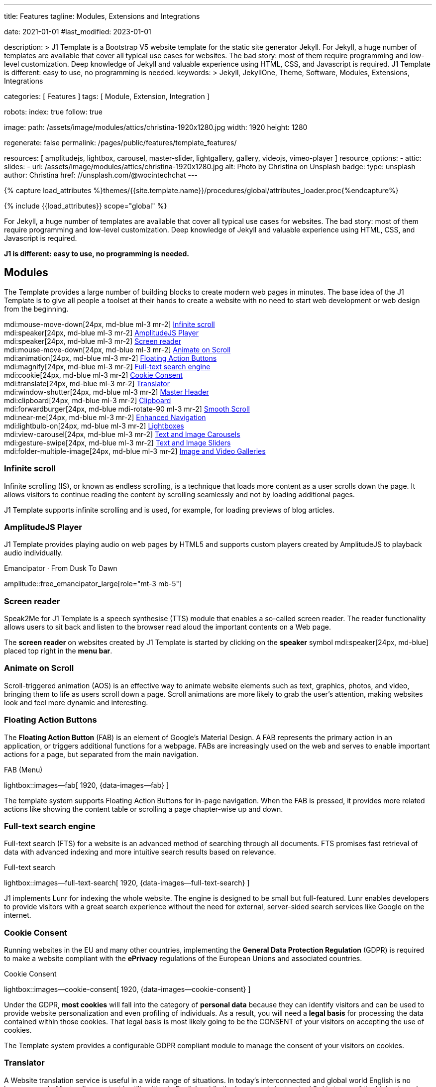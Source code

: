---
title:                                  Features
tagline:                                Modules, Extensions and Integrations

date:                                   2021-01-01
#last_modified:                         2023-01-01

description: >
                                        J1 Template is a Bootstrap V5 website template for the static
                                        site generator Jekyll.
                                        For Jekyll, a huge number of templates are available that cover
                                        all typical use cases for websites. The bad story: most of them
                                        require programming and low-level customization. Deep knowledge
                                        of Jekyll and valuable experience using HTML, CSS, and Javascript
                                        is required. J1 Template is different: easy to use, no programming
                                        is needed.
keywords: >
                                        Jekyll, JekyllOne, Theme, Software, Modules, Extensions, Integrations

categories:                             [ Features ]
tags:                                   [ Module, Extension, Integration ]

robots:
  index:                                true
  follow:                               true

image:
  path:                                 /assets/image/modules/attics/christina-1920x1280.jpg
  width:                                1920
  height:                               1280

regenerate:                             false
permalink:                              /pages/public/features/template_features/

resources:                              [
                                          amplitudejs, lightbox, carousel,
                                          master-slider, lightgallery, gallery,
                                          videojs, vimeo-player
                                        ]
resource_options:
  - attic:
      slides:
        - url:                          /assets/image/modules/attics/christina-1920x1280.jpg
          alt:                          Photo by Christina on Unsplash
          badge:
            type:                       unsplash
            author:                     Christina
            href:                       //unsplash.com/@wocintechchat
---

// Page Initializer
// =============================================================================
// Enable the Liquid Preprocessor
:page-liquid:

// Set (local) page attributes here
// -----------------------------------------------------------------------------
// :page--attr:                         <attr-value>
:url-fontawesome--home:                 //fontawesome.com/
:url-roundtrip--mdi-icons:              /pages/public/learn/roundtrip/mdi_icon_font/#material-design-icons

//  Load Liquid procedures
// -----------------------------------------------------------------------------
{% capture load_attributes %}themes/{{site.template.name}}/procedures/global/attributes_loader.proc{%endcapture%}

// Load page attributes
// -----------------------------------------------------------------------------
{% include {{load_attributes}} scope="global" %}


// Page content
// ~~~~~~~~~~~~~~~~~~~~~~~~~~~~~~~~~~~~~~~~~~~~~~~~~~~~~~~~~~~~~~~~~~~~~~~~~~~~~
[role="dropcap"]
For Jekyll, a huge number of templates are available that cover all typical
use cases for websites. The bad story: most of them require programming and
low-level customization. Deep knowledge of Jekyll and valuable experience
using HTML, CSS, and Javascript is required.

*J1 is different: easy to use, no programming is needed.*


// Include sub-documents (if any)
// -----------------------------------------------------------------------------
[role="mt-5"]
== Modules

The Template provides a large number of building blocks to create modern
web pages in minutes. The base idea of the J1 Template is to give all people
a toolset at their hands to create a website with no need to start web
development or web design from the beginning.

mdi:mouse-move-down[24px, md-blue ml-3 mr-2]
<<Infinite scroll>> +
mdi:speaker[24px, md-blue ml-3 mr-2]
<<AmplitudeJS Player>> +
mdi:speaker[24px, md-blue ml-3 mr-2]
<<Screen reader>> +
mdi:mouse-move-down[24px, md-blue ml-3 mr-2]
<<Animate on Scroll>> +
mdi:animation[24px, md-blue ml-3 mr-2]
<<Floating Action Buttons>> +
mdi:magnify[24px, md-blue ml-3 mr-2]
<<Full-text search engine>> +
mdi:cookie[24px, md-blue ml-3 mr-2]
<<Cookie Consent>> +
mdi:translate[24px, md-blue ml-3 mr-2]
<<Translator>> +
mdi:window-shutter[24px, md-blue ml-3 mr-2]
<<Master Header>> +
mdi:clipboard[24px, md-blue ml-3 mr-2]
<<Clipboard>> +
mdi:forwardburger[24px, md-blue mdi-rotate-90 ml-3 mr-2]
<<Smooth Scroll>> +
mdi:near-me[24px, md-blue ml-3 mr-2]
<<Enhanced Navigation>> +
mdi:lightbulb-on[24px, md-blue ml-3 mr-2]
<<Lightboxes>> +
mdi:view-carousel[24px, md-blue ml-3 mr-2]
<<Text and Image Carousels>> +
mdi:gesture-swipe[24px, md-blue ml-3 mr-2]
<<Text and Image Sliders>> +
mdi:folder-multiple-image[24px, md-blue ml-3 mr-2]
<<Image and Video Galleries>>

[role="mt-5"]
=== Infinite scroll

Infinite scrolling (IS), or known as endless scrolling, is a technique that
loads more content as a user scrolls down the page. It allows visitors to
continue reading the content by scrolling seamlessly and not by loading
additional pages.

J1 Template supports infinite scrolling and is used, for example, for loading
previews of blog articles.

[role="mt-4"]
=== AmplitudeJS Player

J1 Template provides playing audio on web pages by HTML5 and supports custom
players created by AmplitudeJS to playback audio individually.

.Emancipator · From Dusk To Dawn
amplitude::free_emancipator_large[role="mt-3 mb-5"]

[role="mt-4"]
=== Screen reader

Speak2Me for J1 Template is a speech synthesise (TTS) module that enables a
so-called screen reader. The reader functionality allows users to sit back
and listen to the browser read aloud the important contents on a Web page.

The *screen reader* on websites created by J1 Template is started by
clicking on the *speaker* symbol mdi:speaker[24px, md-blue] placed top
right in the *menu bar*.

[role="mt-4"]
=== Animate on Scroll

Scroll-triggered animation (AOS) is an effective way to animate website
elements such as text, graphics, photos, and video, bringing them to life
as users scroll down a page. Scroll animations are more likely to grab the
user's attention, making websites look and feel more dynamic and
interesting.

[role="mt-4"]
=== Floating Action Buttons

The *Floating Action Button* (FAB) is an element of Google's Material Design.
A FAB represents the primary action in an application, or triggers additional
functions for a webpage. FABs are increasingly used on the web and serves to
enable important actions for a page, but separated from the main navigation.

.FAB (Menu)
lightbox::images--fab[ 1920, {data-images--fab} ]

The template system supports Floating Action Buttons for in-page navigation.
When the FAB is pressed, it provides more related actions like showing the
content table or scrolling a page chapter-wise up and down.

[role="mt-4"]
=== Full-text search engine

Full-text search (FTS) for a website is an advanced method of searching
through all documents. FTS promises fast retrieval of data with advanced
indexing and more intuitive search results based on relevance.

.Full-text search
lightbox::images--full-text-search[ 1920, {data-images--full-text-search} ]

J1 implements Lunr for indexing the whole website. The engine is designed
to be small but full-featured. Lunr enables developers to provide visitors
with a great search experience without the need for external, server-sided
search services like Google on the internet.

[role="mt-4"]
=== Cookie Consent

Running websites in the EU and many other countries, implementing the
*General Data Protection Regulation* (GDPR) is required to make a website
compliant with the *ePrivacy* regulations of the European Unions and
associated countries.

.Cookie Consent
lightbox::images--cookie-consent[ 1920, {data-images--cookie-consent} ]

Under the GDPR, *most cookies* will fall into the category of *personal data*
because they can identify visitors and can be used to provide website
personalization and even profiling of individuals. As a result, you will
need a *legal basis* for processing the data contained within those cookies.
That legal basis is most likely going to be the CONSENT of your visitors on
accepting the use of cookies.

The Template system provides a configurable GDPR compliant module to manage
the consent of your visitors on cookies.

[role="mt-4"]
=== Translator

A Website translation service is useful in a wide range of situations.
In today’s interconnected and global world English is no longer enough.
Most online content is still written in English, while the language is
just ranked 3rd in terms of the highest number of native speakers among all
languages worldwide.

.Native speakers by language
lightbox::lingohub--speakers-by-language[ 1920, {data-lingohub--speakers-by-language} ]

Source: link:{url-lingohub--speakers-by-language}[lingohub.com, {browser-window--new}]

In 2015 it was necessary to support 25 languages to reach 90 percent of the
entire Internet population in their native language. By 2020, a website will
require localization into 48 languages to reach the same proportion of the
global Internet audience.

Localization adapts a website to cultural backgrounds and local languages.
Translation makes it easier for users to browse content and find what they’re
looking for. An excellent user experience and understanding the language are
key for building trust in the content you provide.

.Translator configuration (j1_config.yml)
[source, yaml, role="noclip"]
----
translation:
  enabled:                     true
  provider:                    google

  google:
    layout:                    default
    sourcelanguage:            en
    translationlanguages:      [auto]
----

J1 integrates the *free* translation service provided by Google Translate
(GT) and the *professional* translation services of Deepl (DT). If you want
to get a larger number of international audiences, translating your site can
help target your global audience more easily and quickly.

.Google Translator
lightbox::images--translator[ 1920, {data-images--translator} ]

GT is fully integrated with the GDPR-compatible Cookie Consent module. If your
visitors do not agree on cookies required to use Google Translate, GT gets
automatically disabled, and all cookies from Google are deleted from the
user's system.

[role="mt-4"]
=== Master Header

The most-top position of a web page is important; this postion is presented to
your vistors very first. The Master Header (Attic) give your reader a first
impression of what is presented on a page.

Attics may contains (dynamic) *Text*, *Images* or *Videos* to support a page
for the content presented.

.Master Header (image-based)
lightbox::images--master-header[ 1920, {data-images--master-header} ]

[role="mt-4"]
=== Clipboard

The clipboard is a special function of the operating system of desktop or
mobile computers that temporarily stores copied text or other data in memory.
Once something is stored in the clipboard, comments, the user can paste the
data to a new location.

[TIP]
====
Click on the *COPY* button (top-right) in the following source code
section.
====

.Clipboard
[source, js]
----
// ---------------------------------------------------------------
// helper functions
// ---------------------------------------------------------------
function styleSheetLoaded(styleSheet) {
  var sheets     = document.styleSheets,
      stylesheet = sheets[(sheets.length - 1)];

  // find CSS file 'styleSheetName' in document
  for(var i in document.styleSheets) {
    if(sheets[i].href && sheets[i].href.indexOf(styleSheet) > -1) {
      return true;;
    }
  }
}
----

J1 integrates the clipboard functionality of your computer system to copy and
paste examples or code elements from a webpage. A clipboard will help your
users a lot to manage the code snippets you’ve provided.

[role="mt-4"]
=== Smooth Scroll

Smooth scrolling (SSR) is an enhanced feature of J1 designed to improve
scrolling and positioning on anchor links. If SSR is enabled, an animated
transition is done for scrolling to headlines (anchor links) and gets
exactly positioned.

[role="mt-4"]
=== Enhanced Navigation

When it comes to the usability of a website, your visitors' focus is on one
important component: the Navigation System. The Navigation System used by
J1 Template is a multi-purpose navigation builder based on the _Bootstrap_ V5
Framework.

.Navigation Module (NAV)
lightbox::images--nav-module[ 1920, {data-images--nav-module} ]

The NAV module for J1 consists of four configurable sub-modules:

* Navigation Bar
* MainMenu
* Quicklinks
* TopSearch

All features are available by configuration, and no programming is needed.

.Configuration example for main menu entry  (navigator_menu.yml)
[source, yaml, role="noclip"]
----
  # ------------------------------------------------------------------------------
  # Menu MANUALS
  #
  - item:                                 Manuals
    sublevel:

      # --------------------------------------------------------------------------
      # Resources
      #
      - title:                            Resources
        icon:                             bread-slice
        dropdown:
          - title:                        Country Flags
            href:                         /pages/public/manuals/resources/country_flags/
            icon:                         flag
          - title:                        MD Color Palette
            href:                         /pages/public/manuals/resources/color_palette/
            icon:                         format-color-fill
----

[role="mt-4"]
=== Lightboxes

A Lightbox is, in general, a helper which displays enlarged, almost
screen-filling versions of images (or videos) while dimming the remainder
of the page. For the J1 Template, two different lightboxes are available:

* Lightbox V2
* LightGallery

The default tool employed by J1 Template is Lightbox V2, a Javascript library
written by Lokesh Dhakar.

.Markup to place a Lightbox V2 (Asciidoc)
[source, apib, role="noclip"]
----
.Lightbox V2
lightbox::lb-example--template-features[ 300, {data-lb-example--template-features}, group ]
----

.Lightbox V2
lightbox::lb-example--template-features[ 300, {data-lb-example--template-features}, group ]

For more complex use cases, like thumbnail gallery previews or video support,
LightGallery can be used alternatively.

.Markup to place a LightGallery (Asciidoc)
[source, apib, role="noclip"]
----
.LightGallery
gallery::jg_old_times[ role="mb-4 wm-800" ]
----

.LightGallery
gallery::jg_old_times[ role="mb-4 wm-800" ]

[role="mt-4"]
=== Text and Image Carousels

J1 Carousel is based on OWL Carousel, a clean and neat jQuery slider plugin
for creating fully responsive and touch-enabled carousel sliders. Carousels
are mostly used for pictures data to animate the images as a series.

.Markup to place a Image carousel (Asciidoc)
[source, apib, role="noclip"]
----
.Image carousel
carousel::demo_simple[role="mb-3"]
----

.Image carousel
carousel::demo_simple[role="mb-3"]

In general, J1 Carousel supports many more sources to be displayed as a
slide show: simple text, for example.

.Markup to place a Text carousel (Asciidoc)
[source, apib, role="noclip"]
----
.Text carousel
carousel::demo_text_carousel[role="mb-3"]
----

.Text carousel
carousel::demo_text_carousel[role="mb-3"]

A more eye-minded type of text-based slide show is a parallax text slider.
If you want to emphasize your statements focussing on the meaning, this kind
of slide show may be interesting.

.Markup to place a Parallax carousel (Asciidoc)
[source, apib, role="noclip"]
----
.Parallax carousel
carousel::demo_text_carousel_parallax[role="mb-3"]
----

.Parallax text carousel
carousel::demo_text_carousel_parallax[role="mb-3"]

[role="mt-4"]
=== Text and Image Sliders

Master Slider is a premium image and content slider for any purposes, with
super smooth hardware accelerated transitions. MS is a well-known Slider Plugin
for _WordPress_. J1 implements the *free* version MS Lite of version v2.85.13
(Feb 2022).

masterslider::ms_00005[role="mt-4 mb-5"]

masterslider::ms_00006[role="mt-4 mb-5"]

masterslider::ms_00009[role="mt-4 mb-5"]

[role="mt-5"]
=== Image and Video Galleries

Image and Video Galleries allow you to lay out groups of images or videos
in very different ways. J1 supports JustifiedGallery is a great jQuery plugin
to create responsive, infinite, and high-quality justified image galleries.
The gallery uses a so-called masonry grid layout. It works by placing
elements in an optimal position based on available horizontal and vertical
space. Sort of like mason fitting stones in a wall.

.Markup to place the Image Gallery (Asciidoc)
[source, apib, role="noclip"]
----
.Image Gallery
gallery::jg_example[role="mb-5"]
----

.Image Gallery
gallery::jg_customizer[role="mb-5"]

A JustifiedGallery provides not only images. See the next example of a gallery
for HTML5 video content.

.Markup to place the Video Gallery (Asciidoc)
[source, apib, role="noclip"]
----
.Video Gallery (HTML5)
gallery::jg_video_html5[role="mb-5"]
----

.Video Gallery (HTML5)
gallery::jg_video_html5[role="mb-5"]

[role="mt-4"]
== Extensions

Frameworks like _Bootstrap_ and Asciidoc are enormously flexible and customizable.
Changing or adding components to frameworks requires a lot of experience. That
is not the idea of J1. Customizations for the base frameworks are prepared,
simple to use, and usable out-of-the-box.

mdi:bootstrap[24px, md-blue ml-3 mr-2]
<<Bootstrap extensions>> +
mdi:group[24px, md-blue ml-3 mr-2]
<<Blog Post Navigation>> +
mdi:format-annotation-plus[24px, md-blue ml-3 mr-2]
<<Block elements>> +
mdi:near-me[24px, md-blue ml-3 mr-2]
<<Asciidoctor extensions>> +
mdi:content-duplicate[24px, md-blue ml-3 mr-2]
<<Featured example content>> +
mdi:image[24px, md-blue ml-3 mr-2]
<<Royalty Free Images>>

[role="mt-4"]
=== Bootstrap extensions

A set of Advanced Bootstrap Modals (ABM), based on the free package of Material
Design for Bootstrap, is integrated with the template system. _Bootstrap_
modals are used to add dialogues to your web pages for user notifications.

To improve your visitor’s experience on important information that shouldn’t
be missed. ABMs are a great choice to bring the user’s attention. Using the
J1 Template predefined modal styles, some emotional weight is added to the
information displayed. Ranging from an info level, a simple warning to
critical messages.

Creating a design for responsive HTML tables is challenging. J1 integrates
responsible HTML tables for _Bootstrap_ to be used for Mobile Devices.

.Responsible HTML table (RTable)
[cols="6a,6a", options="header", width="100%", role="rtable mt-3"]
|===
|Variable |Description

|`page.content`
|The content of the Page, rendered or un-rendered
depending upon what Liquid is being processed and what `page` is.

|`page.title`
|The title of the Page.

|`page.date`
|The Date assigned to the Post. This can be overridden in a
Post's front matter by specifying a new date/time in the format
`YYYY-MM-DD HH:MM:SS` (assuming UTC), or `YYYY-MM-DD HH:MM:SS +/-TTTT`
(to specify a time zone using an offset from UTC. e.g.
`2008-12-14 10:30:00 +0900`).
|===

[role="mt-4"]
=== Blog Post Navigation

To make your Blog Articles available to your vistors, J1 offers an easy to use
navigation module for all your posts. The Blog Post Navigator automatically
generates different views to explore articles by Categoy, Date, or all posts
from an Archive View.

.Blog Post Navigator
lightbox::images--blog-post-navigator[ 1920, {data-images--blog-post-navigator} ]

[role="mt-4"]
=== Block elements

Banners and panels are complex but configurable building blocks, typically
used for home and landing pages. Examples how to use banners and panels
can be found with the included starter web for the homepage.

.Teaser Banner
lightbox::images--teaser-banner[ 1920, {data-images--teaser-banner} ]

.Intro Panel
lightbox::images--intro-panel[ 1920, {data-images--intro-panel} ]

[role="mt-4"]
=== Asciidoctor extensions

J1 Template implements a bunch of incubating Ruby-based extensions for
Asciidoctor. Using Asciidoctor extensions, it's easy to integrate lightboxes,
galleries, icon fonts, and other complex elements using Asciidoc tags with
your content pages.

.MDI Icons
[source, noformat, role="noclip"]
----
mdi:home[2x, mdi-pulsed ml-3 mr-2 mb-2] Symbol icon (pulsed)
mdi:font-awesome[2x, ml-3 mr-2 mb-2] Brand icon
mdi:apple[2x, md-indigo ml-3 mr-2] Brand icon (colored)
----

[.result]
====
mdi:home[2x, mdi-pulsed ml-3 mr-2 mb-2] Symbol icon (pulsed) +
mdi:font-awesome[2x, ml-3 mr-2 mb-2] Brand icon +
mdi:apple[2x, md-indigo ml-3 mr-2] Brand icon (colored)
====

[role="mt-4"]
=== Featured example content

All pages from the roundtrip section are provided by the starter web
included with the J1 Template. Many real-world examples for your content
could be taken from these pages and are easy to use with your website.

.Example Content (Icon Fonts)
lightbox::images--example-content[ 1920, {data-images--example-content} ]

[role="mt-4"]
=== Royalty Free Images

All images for a *Starter Web*, for example, from the roundtrip section, are
included with J1 Template. All images are taken from Unsplash.com as
*Royalty Free* images and can be used without paying any license fees.


[role="mt-5"]
== Integrations

The Internet of today has changed a lot. The new digital world is called the cloud.
Services out of the cloud is a fast-growing business. J1 Template integrates cloud
services to extend the functionality of a web for commenting features or Bootstrap
themes, for example.

mdi:theme-light-dark[2x, md-blue ml-3 mr-2]
<<Bootstrap Themes>> (Bootswatch) +
mdi:comment[2x, md-blue ml-3 mr-2]
<<Comment providers>> +
mdi:google-analytics[2x, md-blue ml-3 mr-2]
<<Google Analytics>> +
mdi:google-ads[2x, md-blue ml-3 mr-2]
<<Google Adsense>> +
mdi:youtube[2x, md-blue ml-3 mr-2]
<<YouTube Video>> +
mdi:vimeo[2x, md-blue ml-3 mr-2]
<<Vimeo Video>>

[role="mt-4"]
=== Bootstrap Themes

The Themes for the template system J1 are based on the free and Open Source
CSS front-end framework _Bootstrap_ of version V5. Using _Bootstrap_ base style
only results in a uniform appearance for the content in terms of the overall
layout, text, tables, and form elements across all modern web browsers
available on the market.

Thanks to the people at link:{url-bootswatch--home}[Bootswatch, {browser-window--new}],
a great set of already prepared _Bootstrap_ stylesheets in various designs are
available on their website. There is no need to start from scratch. Re-define
all the _Bootstrap_ variables, and rebuild the framework files to create a new
theme.

.Bootswatch Themes (Minty)
lightbox::images--bootswatch-themes[ 1920, {data-images--bootswatch-themes} ]

Many different styles are available. What is already available at
link:{url-bootswatch--home}[Bootswatch, {browser-window--new}] is at least a
good base for your modifications: your unique design. J1 integrates all
available themes from _Bootswatch_ with the navigator module.

[role="mt-4"]
=== Comment providers

Comments became an integral part of almost each website on the web. People
want to talk about what they currently read on your web, listen to or see.
And they want it right there, under what they’ve read or seen, not on their
social networks.

J1 Template supports currently two comment providers: Disqus (DQC) and
Hyvor (HVC). The comment interfaces from the supported providers can be
integrated by pure configuration.

.Comments by Hyvor Talk
lightbox::images--comments-hyvor[ 1920, {data-images--comments-hyvor} ]

Enable the provider you want to use and add your access credentials to the
configuration, and you're done. On all posts or pages you want to use for
comments, the comment interface is shown automatically and can be used by
your visitors.

.Comments configuration for Hyvor (j1_config.yml)
[source, yaml, role="noclip"]
----
  comments:
    enabled:                              true
    provider:                             hyvor

    comments_headline:
      en:                                 Leave a comment
      de:                                 Kommentieren

    hyvor:
      site_id:                           'hyvor-site-id'

    disqus:
      site_id:                           '<your-site-short-name>'
----

DQC is fully integrated with the GDPR-compatible Cookie Consent module. If
your visitors do not agree on cookies needed for Diqus, DQC gets
automatically disabled, and all related cookies are deleted from the user's
system.

[role="mt-4"]
=== Google Analytics

Google Analytics (GAL) provides access to a massive amount of data related
to how users find and interact with your site. For example, you can see how
many people visited a specific page, how long they remained there, where your
users live, how certain keywords perform, and so forth.

Google Analytics is integrated by pure configuration. Simply enable the
provider and set your your access credentials to the configuration, and
you're done.

.Google Analytics configuration (j1_config.yml)
[source, yaml, role="noclip"]
----
  analytics:
    enabled:                              true
    provider:                             google

    google:
      tracking_id:                        '<your-tracking-id>'
----

GAL is fully integrated with the GDPR-compatible Cookie Consent module.
If your visitors do not agree on cooies for *Analysis*, Google Analytics gets
automatically disabled and all cookies from Google are deleted from the
user's system.

[role="mt-4"]
=== Google Adsense

Google Adsense (GAD) is integrated by pure configuration. Simply enable the
provider and set your your access credentials to the configuration, and
you're done.

[role="mt-4"]
=== YouTube Video

J1 Template supports YouTube and Vimeo video content out-of-the-box.
The type of content is *automatically detected* with your video galleries
configured, and the player is started as needed.

.Asciidoc Markup
[source, apib, role="noclip"]
----
gallery::jg_video_online_youtube_james_and_adele[]
----

.YouTube Video
gallery::jg_video_online_youtube_james_and_adele[role="mb-5"]

[role="mt-4"]
=== Vimeo Video

J1 Template supports Vimeo video content out-of-the-box. The type of content
is *automatically detected* with your video galleries configured, and the
player is started as needed.

.Asciidoc Markup
[source, apib, role="noclip"]
----
gallery::jg_video_online_vimeo[role="mb-5"]
----

.Vimeo Video
gallery::jg_video_online_vimeo[role="mb-7"]
